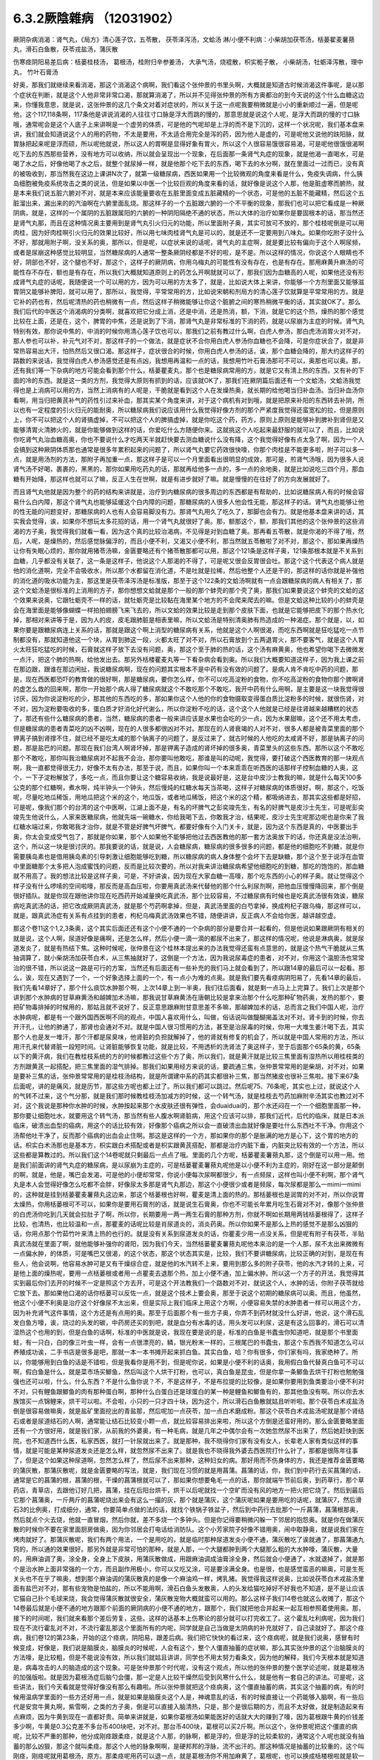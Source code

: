 6.3.2厥陰雜病 （12031902）
============================

厥阴杂病消渴：肾气丸，《局方》清心莲子饮，五苓散， 茯苓泽泻汤，文蛤汤
淋/小便不利病：小柴胡加茯苓汤，栝蒌翟麦薯蓣丸，滑石白鱼散，茯苓戎盐汤，蒲灰散

伤寒痉阴阳易差后病：栝蒌桂枝汤， 葛根汤，桂附归辛参姜汤， 大承气汤，烧裩散，枳实栀子散， 小柴胡汤，牡蛎泽泻散，理中丸， 竹叶石膏汤

好奥，那我们就继续来看消渴，那这个消渴这个病啊，我们看这个张仲景的书里头啊，大概就是知道古时候消渴这件事呢，是以那个症状在判断，就是这个人他非常非常口渴，那就算消渴了，所以并不见得张仲景的所有方奥都治的到今天说的这个什么血糖这边来，你懂我意思，就是说，这张仲景的这几个条文对着对症状的，所以关于这一点呢我要稍微就是小小的重新顺过一遍，但是呢他，这个117,118条啊，117条他是讲说消渴的人往往寸口脉是浮大而跳的慢的，那意思就是说这个人呢，是浮大而跳的慢的寸口脉哦，通常呢会是这个人底子上来讲啊是一个虚劳的体质，可是他的气呢却是上浮的而不是下沉的，这样一个状况呢，我们基本盘来讲，我们就会知道说这个人的用的药物，不太是要用，不太适合用完全是泻的药，因为他人是虚的，可是呢他又说他的趺阳脉，就胃脉把起来呢是浮而硕，所以呢他就说，所以这人的胃啊是显得好象有胃火，所以这个人很容易饿很容易渴，可是呢他很饿很渴啊吃下去的东西那些营养，没有地方可以收纳，所以就会呈现出一个现象，在后面那一条肾气丸症的现象，就是他渴一直喝水，可是喝了水之后，好像他喝了水之后，就整个就尿掉一样，就是他那个吃下去的东西，喝下去的水分啊，就在里面过一过而已，没有真的被吸收到，那当然我在这边上课讲N次了，就第一级糖尿病，西医如果用一个比较微观的角度来看是什么，免疫失调病，什么胰岛细胞被免疫系统攻击之类的说法，但是如果以中医一个比较巨观的角度来看的话，就好像是说这个人那，他是脏虚寒而腑热，就是本来我们说五脏六腑对不对，就是本来应该能量要收在五脏里面变成五脏藏精的一个状态，可是他的五脏不能藏精，然后这个五脏溜出来，漏出来的的汽油啊在六腑里面乱烧。那这样子的一个五脏跟六腑的一个不平衡的现象，那我们也可以把它看成是一种厥阴病，就是，这样的一个属阴的五脏跟属阳的六腑的一种阴阳隔绝不通的状态，所以大体的治疗如果你是要固根本的话，那当然还是肾气丸那，而且在这种情况奥主要用到是肾气丸引火归元的功能，所以里面附子奥，其实可放可不放的，那个桂枝呢倒是可以用肉桂，因为好肉桂啊引火归元的效果比较好，所以用七味肉桂肾气丸是可以的，就是还不一定要用到八味丸。如果你吃附子没什么不好，那就用附子啊，没关系的奥，那所以，但是呢，以症状来说的话呢，肾气丸的主症啊，就是要比较有偏向于这个人啊尿频，或者是尿崩这种感觉比较明显，当然糖尿病的人通常一整条厥阴经都是不好的啦，是不是。所以这样的情况，你说这个人眼睛也不好，阴部也不好，这个腿也不好，那这个，这样子的厥阴病，你用乌梅丸的可能性有没有存在，也是有存在。那用麻黄升麻汤的可能性存不存在，额也是有存在，所以我们大概就知道原则上的药怎么开啊就就可以了，那我们因为血糖高的人呢，如果他还没有形成肾气丸症的话呢，我随便说一个可以用的方，因为可以用的方太多了，就是，比如说大体上来讲，你能够一个方剂里面又能够滋胃阴又能够补脾阳，就可以用了，那所以，我觉得，平常常用的方，比如说宋朝和剂局方的清心莲子饮就算是平常常用的方。就是它补的药也有，然后呢清热的药也稍微有一点，然后这样子稍微能够让你这个脏腑之间的寒热稍微平衡的话，其实就OK了。那么我们后代的中医这个消渴病的分类啊，就喜欢把它分成上消，还是中消，还是热消，额，下消，就是它的这个热，燥热的那个感觉比较在上面，还是在，这个，脾胃的中焦，还是说到了下消，那肾气丸是非常标准的下消的药，就是以尿崩为主症的时候。肾气丸特别有效，那你说中焦的，中消的时候你用清心莲子饮也可以，那我们之前有教过什么啊，白虎人参汤，那白虎汤消胃火对不对，那人参也可以补，补元气对不对，那这样子的一个做法，就是症状不合你用白虎人参汤你血糖也不会降，可是你症状合了，就是非常热容易出大汗，怕热然后又很口渴。那这样子，症状很合的时候，你用白虎人参汤的话，诶，那个血糖会降的，那大约这样子的路数的来说话，我觉得白虎人参汤感觉还是有点凶，我想用再温和一点的话，我想用竹叶石膏汤那可不可以，奥那也可以奥。那，还有我们等一下杂病的地方可能会看到那个什么，栝蒌瞿麦丸，那个也是糖尿病常用的方，就是它又有清上热的东西，又有补的下面的冷的东西。就是这一类的方剂，我觉得大原则有抓到的话，应该就OK了，那我们在厥阴篇后面还有一个文蛤汤，文蛤汤我觉得也是上消病可以用的方，当然上消病有的人呢是，干脆就是看到这个人在发燥热奥，就长期的给他喝当归补血汤。当归补血汤你看啊，用当归把黄芪补气的药性引过来补血，那其实某个角度来讲，对于这个病机有对到哦，就是把原来补阳的东西转去补阴，所以也有一定程度的引火归元的能耐奥，所以糖尿病我们说应该用什么我觉得好像方剂的那个严紧度我觉得还蛮宽松的拉，但是原则上，你不可以把这个人的肾搞虚掉，不可以把这个人的脾搞虚掉，就是你吃这个药，药方，原则上原则是能够补到脾补到肾但是又能够清胃火清肺火的，就是你能够做到这样的话，你爱吃什么方随便你来。这就挑这个人吃起来最舒服的就可以了，而且，比如说你吃肾气丸治血糖高奥，你也不要说什么才吃两天半就赶快要去测血糖说什么没有降，这个我觉得好像有点太急了啊，因为一个人会搞到这种厥阴体质那也通常是很多年累积起来的问题了，所以肾气丸要它药效很快嚎，你那个肉桂是不能更多啦，附子可以多一点，就是用汤剂的方法，那附子再加重一点，那这样子是可以一个月里面看出很明显的成效，那可是，煎肾气汤哦，因为很多人说肾气汤不好喝，裹裹的，黑黑的，那你如果用吃药丸的话，那就再给他多一点的，多一点的余地奥，就是比如说吃三四个月，那血糖有开始降，那这样也就可以了嘛，反正人生在世啊，就是有进步就好了嘛。就是慢慢的在往好了的方向发展就好了。

而且肾气丸他就是因为整个的药的结构来讲就是，治疗到内糖尿病的很多周边的东西都是有帮助的，比如说糖尿病人有的时候会容易什么白内障，那这个肾气丸也能够延缓这个白内障的问题，那糖尿病的人很多人他会性无能，那这样子的话。肾气丸也能够让他的性无能的问题变好，那糖尿病的人也有人会容易脚没有力。那肾气丸用久了吃久了，那脚也会有力。就是他基本盘来讲的话，其实我会觉得，诶，如果你不想玩太多花招的话，用一个肾气丸就很好了奥。那，额那这个，额，那我们其他的这个张仲景的这些消渴的方子奥，我觉得我们就看一看，因为这个真的比较治渴病，不见得是对到血糖了奥。那再看五苓散，就是你渴的不得了哦，然后，人呢，是燥热的，然后感觉脉偏浮的，而且小便不利，又渴又小便不利，那当然就五苓散啦了对不对，那这个，那如果再燥热让你有失眠心烦的，那你就用猪苓汤嘛，金匮要略还有个猪苓散那都可以用，那这个121条是这样子奥，121条那根本就是不关系到血糖，几乎都没有关联了，这一条是这样子，他说这个人那渴的不得了，可是呢又很会反胃很会吐。那这个这个代表这个病人就是他的消化道啊，完全不会吸收水，所以那个水都留在消化道，不是吐就是拉稀，然后他整个人还是干的，那这样的话你就是补强他的消化道的吸水功能为主，那这里是茯苓泽泻汤是标准版，那至于这个122条的文蛤汤啊就有一点会跟糖尿病的病人有相关了，那这个文蛤汤是很标准的上消用的方子，那你想想文蛤就是那个一般的那个蚌壳的那个壳了奥，那我们如果要说这个蚌壳的文蛤的这个效果来说奥，它跟牡蛎壳不一样的话，就牡蛎壳是比较黏在海里某个地方的不会爬来爬去的嘛。但是文蛤这种比较的小的蚌壳是会在海里面是能够像蝴蝶一样拍拍翅膀飞来飞去的，所以文蛤的效果比较是走到那个皮肤下面，也就是它能够把皮下的那个热水化掉，那相对来讲等于是，因为人的皮，皮毛跟肺脏是相表里嘛，所以文蛤汤是特别清奥肺有热造成的一种渴症。那个就是，以，如果你要是跟糖尿病连上关系的话，那就是跟这个啊上消型的糖尿病有关系，他就是这个人啊很渴，而吃东西啊就是狂吃猛吃一点节制都没有，那就知道他这一个块，从胃到肺这一段，火都太旺了对不对，所以石膏放到个五两退胃火，那不要客气，就是这个人胃火太旺狂吃猛吃的时候，石膏就这样子放下去没有问题，奥，那这个至于肺的热的话，这个汤有麻黄奥，他也希望你喝下去微微发一点汗，把这个肺的热啊，给他发出去。那另外栝楼瞿麦丸等一下看杂病会看到奥。所以我们大概要知道这样子，因为我上课之前在那边跟，跟谁在那边闲扯，我说糖尿病啊，现在的问题其实根本不是中药有没有效的问题了。是病人肯不肯吃中药的问题，那是，现在西医都恐吓的教育做的很好啊，那是糖尿病，要你怎么样，你不可以吃高淀粉的食物，你不吃高淀粉的食物你那个脾啊肾的虚怎么救的回来啊，那你一开始那个病人得了糖尿病就这个不敢吃那个不敢吃，我开中药有什么用啊，是主要是这一块我觉得很讨厌，因为你说淀粉吃的少，那其他的东西吃的多，那如果你这个人他的你的食物摄取变得蛋白质比淀粉多的时候，就很伤肾，对不对，因为淀粉要吸收的多，蛋白质才好消化好代谢么，所以你淀粉不吃的话，这个这个人他就是已经是往肾越来越糟糕的状态了，那还有些什么糖尿病的患者，当然，糖尿病的患者一般来讲应该是水果也会吃的少一点，因为水果甜嘛，这个还不用太考虑，但是糖尿病的患者青菜吃的凶不凶啊，现在的人很多都很凶对不对。那现在的人肾衰竭的人对不对，很多人都是被青菜里面的那个钾离子搞到肾撑不住，就已经不是吃太咸的那个钠离子的问题了，是反过来了，就古时候的人他吃的太咸肾不好，那是钠离子的问题，那是盐巴的问题。那现在我们台湾人啊肾坏掉，那是钾离子造成的肾坏掉的很多奥，青菜里头的这些东西。那所以这个不敢吃那个不敢吃，那你叫我治糖尿病对不起我不会治，那你要叫他敢吃，那谁是叫的动呢，我觉得，要打破这个西医教育的那一块观点啊，我一直都觉得很无力，好像不太有办法，那至于说，而且，如果你叫一个本来乖乖在听西医的话那样子控制血糖的人奥，这个，一下子淀粉解放了，多吃一点，而且你要让这个糖容易收纳，我是说最好是，这是台中皮沙士教我的嘛，就是什么每天100多公克的那个红糖啊，煮水啊，炖半钟头一个钟头，然后慢炖的红糖水每天当茶喝，这样子对糖尿病的体质很好。啊，那这个，吃饭呢，尽量吃地瓜稀饭，用地瓜把这个米的这个，地瓜饭，或者地瓜稀饭，把这个米的这个精，都吸纳进去，那其实这些都是好招，可是呢，像我们那个的台湾的这个中医啊，江湖上面不是，有名的坏脾气之彭奕竣先生，有名的好脾气是皮沙士先生，可是呢彭奕竣先生他说什么，人家来医糖尿病，他就先端一碗糖水，你给我喝下去，你敢我才治，结果呢，皮沙士先生呢那边呢也是你来了我红糖水端过来，你敢喝我才治你，就是不管是好脾气坏脾气，都要好像有个入门关卡，就是，因为这个东西是真的，中医要出手奥，你太会变成受气包了，那就是你如果，那个人如果他不能够把他过去西医教他的那一套方法奥放下的话，你还真是没法治咧，这个，所以这一块是很讨厌的。那我要说的话，就是说，人会糖尿病，糖尿病的很多很多的问题，都是他的细胞吃不到糖，就是你需要胰岛素也是借用胰岛素的引导刺激让细胞能够吃到糖，所以糖尿病的病人身体整个会坏下去是缺糖，那个这个至于说浮在血管中里面糖那个太多把人泡成蜜饯的问题，反而是比较次要的，所以对我来讲治糖尿病希望他细胞吃的到糖，那吃的饱饱的，那血糖就不用高了。我的想法比较是这样子奥，可是，不好讲诶，因为现在大家血糖一高嚎，那个吃东西的小心的样子奥。就让觉得这个样子没有什么啰嗦的空间啦嚎，那反而是高血压啦，你要用真武汤来代替他的那个什么利尿剂啊，把他血压慢慢降回来，那个倒是很好插队。就是你现在跟他讲你现在吃西药开始减量换吃真武汤，那个比较容易，不过糖尿病有时候也是吃真武汤很有效诶，糖尿病吃真武汤的话，把它改成厥阴真武汤，就是那个芍药啊拿掉，但是，真武汤里面的白芍拿掉，换成枸杞子跟乌梅，那这样可以，就是，跟真武汤症有关系有点挂到的患者，枸杞乌梅真武汤效果也不错，随便讲讲，反正病人不会给你医，越讲越空虚。

那这个卷11这个1,2,3条奥，这个其实后面还还有这个小便不通的一个杂病的部分是要合并一起看的，但是他说如果跟厥阴有相关的就是说，这个人啊，尿道好像是痛啊，还是怎么样，然后小便一滴一滴的都尿不出来了，那这样的情况呢，他说是淋病奥，就是尿道发炎了，就是有热结下焦。这种时候呢，张仲景在这个桂林本提出来的办法我觉得还蛮有点意思的，就是这个热气干脆就从三焦抽调算了，就小柴胡汤加茯苓白术，从三焦抽就好了，这倒是一个方法，因为我说尿毒症的患者，对不对，你用这个温胆汤也常常治的很不错，所以说这一路是可行的方案，当然还有后面还有一些补充的我们马上就会看到了，所以跟14章的最后可以一起看。那么，诶，现在又遇到了一个，一个好象选择上面的一个，有一点小为难的点奥。就是我们要先看痉病阴阳易了，先看14章的最后，我们先看14章好了，那个什么痰饮水肿那个啊，上次14章上到一半奥，我们往后面看，就是剩一点马上上完算了。我们上次是那个讲到那个水肿病的甘草麻黄汤和越婢加术汤嘛，那我说甘草麻黄汤在唐朝比较是拿来治那个什么吃那种矿物药奥，发热的那个，要把矿物毒排掉的时候用的，那姑且就不说好了，反正意思跟麻附甘意思差不多嘛，那越婢加术的话，总而言之我们中国人呢，治疗水肿病呢，都是有一个跟外国西医啊不同的观点，中国人喜欢用什么，叫做，俗话说叫做醍醐揭盖法对不对。肾卡到的时候，你去开汗孔，让他的肺通了，那肾也会通对不对。就是中国人很习惯用的方法，甚至是治尿毒的时候，你用一大堆生姜汁喝下去，其实那个人也是发一堆汗，那个汗都是尿臭味，他肾脏的负担就解掉了，他的肾就有修复的机会了，所以就是中国人常用的方法，所以用汗孔来代替肾脏一段短时间。让肾脏能够恢复功能，就是比较，不用透析的洗肾法了奥这样子，至于后面那个65条的黄，65条以下的黄汗病，我们在教桂枝系统的方的时候都教过这些个方了奥，所以我们，就是黄汗就是比较三焦里面有湿热所以用桂枝类的方剂跟黄芪一起搭配，把三焦里面的湿气排掉。那我们如果用经方来说的话，要疏通三焦，张仲景常常用的是柴胡，对不对，如果是要补三焦的话，张仲景常常用的是桂枝汤结构，就是所谓建中系的药其实都很补三焦，那当然猪皮也很补三焦啦。接下来67条后面呢，讲的是痛风，就是历节，那这些方呢也都上过了。所以我们都可以跳过。然后呢75、76条呢，其实也上过，就说这个人的气转不过来，这个气分那，就是我们那时候教桂枝汤加减方的时候，这一个转气汤，就是桂枝去芍药加麻附辛汤其实也教过对不对，这个我说是那种你水肿的时候，水肿按起来那个水皮肤还很有弹性，会duaiduai的，那个水还闷在一个一个细胞里面那一种，那你要让细胞吐水，就要用这个转气汤，那当然有些人腹水啊肾脏病，用这个应该可以排，那我们近代，后代的临床，就是日本派临床，破溃出血型的癌病，用这个的话比较有效，好像那个癌病之所以会一直破溃出血就好像是要吐什么东西吐不干净。你用这个汤帮他吐干净了，反而那个癌病的出血会止住啊。那这是这样的一个方，那如果你的那个是胀满的地方是心下，这个胃的地方的话。枳实白术汤那也是基本方，枳实跟白术搭配或者是枳实跟黄芪搭配，那都是治疗内脏下垂，内脏突比较有效的一个方法，所以这些都是算教过的。所以我们这个14卷呢就只剩最后一点点了哦。里面的几个方呢，栝蒌瞿麦薯蓣丸那，这个倒是可以用一用。他是我们前面讲的肾气丸症的糖尿病，是以尿崩为主症的，可是栝蒌瞿麦薯蓣丸呢他是以小便不利为主症的，刚好在这一部分是颠倒的啊，就是，他是，嘴巴会发渴，可是他的小便却常常，你说小便每次尿啊都很少，有一点频尿，这样也叫小便不利啊，那个肾气丸是本人会觉得好像怎么吃都不会胖，好像尿太多那是肾气丸那边，那这个小便很少或者是频尿，每次尿都是那么一mimi一mimi的，这种就是挂到栝蒌瞿麦薯蓣丸这边来，那这个栝蒌根也好啊，瞿麦是清上面的热的。那栝蒌根也是润胃的对不对，所以你说胃太燥热，你用栝蒌根可不可以，如果你是要用石膏剂的话，就是说生石膏奥，你也不可能长年累月吃生石膏对不对，像那个张仲景的白虎汤你吃到几天就会拉肚子了啊，所以你，长期要用一两一两生石膏的那种方剂，你就不啊如长期用两钱栝蒌根得了，这样子比较，也清热，也比较温和一点，那瞿麦的话呢比较是肖尿道炎的，消炎药奥。所以你如果不是那么上热的感觉不是那么凶狠的话，你用点那个竹茹竹叶来清上热的也行的。就是没有关系到尿道发炎的话，你瞿麦少用一点没关系，但是呢有附子有茯苓，半贴真武汤就在里面了啊，就他能够补强你的肾阳，因为我们今天，当然栝蒌瞿麦薯蓣丸呢他本来治的是一个人那，尿不太出来微微有一点偏水肿，的体质，可是嘴巴又很渴，的这个状态，那这个状态其实是，比较，我们不要讲糖尿病，比较正确的对到，是现在有些人，他会说啊，他容易水肿可是又有干燥综合症，就是他的水汽转不上来，要用到那么多的附子茯苓，他的水汽才转的上来，可是他上面的燥热呢，要用一点栝蒌根或者用一点瞿麦去退那个热，加上小便不通，加上偏水肿。所以这一个方子的开法，我觉得其实到最后你们去开的时候不一定是照这个方去开，可是这个开法教我们一个路数对不对，就说这个人，水肿的话，你附子茯苓就给它放下去。那如果他口渴的话你栝蒌可以反佐一点，就是这个技术上要会奥，那至于说这个初期的糖尿病可以奥。而且，他虽然，他这个小便不利奥是治疗这个好像尿不太出来，但是实际上我们临床上用这个方啊，小便容易失禁的水肿患者一样可以用这个方，因为补充肾气这件事情，这个方还是有点用的奥。那至于后面那个有一些方子奥，你弄不到药材就没什么好讲，他说，这个滑石乱发白鱼方嚎，诶，烧过的头发的碳，中药房还买的到吧，就是血分有水毒的话，用头发可以利尿，这是有这么回事的，滑石可以清湿热这个也用的到，但是白鱼的话啊，标准的中医就是说，我现在要是说的是，标准的白鱼是书蠹虫你知道吧，就是那个书里面蛀，有一只白，白的像三叶虫一样，会有一点很漂亮的，鳞，银光粉末一样的，三根尾巴的书蠹虫，那这个东西我不知道怎么可以养殖成功诶，二手书店是很多是吧，那就一本一本书摊开起来抓白鱼。其实白鱼，哈？你有很多，你们家有吗，我家绝种了。所以，你能够用到白鱼的话是不错啦，但是我看你是用不到，但是呢你说，如果是小便不利的话奥，我用假白鱼代替真白鱼可不可以啊，假白鱼是什么，就是菜市场买鲫鱼，然后叫这个人烘干打粉，也可以，真白鱼是昆虫，但是你拿一条鲫鱼去烘干打粉也勉勉强强也还可以啦，什么，什么东西？不是什么鱼你说？不，不是这样子，不是布拉提的比较像，是如果你要用到鱼类要治小便不利对不对，只有鲤鱼跟鲫鱼的肉有那种蛋白啊，那种什么白蛋白还是球蛋白的某一种是鲤鱼和鲫鱼有的，那其他鱼没有啊。所以你去水族馆买一点锦鲤来，烘干可以啦。不会啦，小只的一只才四十块，因为这个，所以滑石白鱼散就姑且听听啦。那个茯苓白术戎盐汤倒是很容易做嘛奥，就是盐矿里面挖出的青盐那，然后呢加一点茯苓，加一点白术磨成粉。那这个茯苓白术戎盐汤呢就是那个肾结石或者是尿道结石的人啊，通常能让结石比较变小颗一点，就比较容易排出来啦，所以这个方倒是还蛮好用的。那么金匮要略里面还有一个方很好用，就是我们家，从前我的外婆奥，有一种毛病，就是几年之中偶尔会有一次她忽然尿不出来了，然后她赶快到医院，也不知道西什么医，私家西医，就打一针尿就出来了。就是那种，我不晓得你们家有没有女人，长辈老人家有类似这样的事情，就是可能是某种尿道发炎还是怎么样，就忽然尿不出来了。就是我也不晓得我外婆去西医院打什么针了，那都是很陈年往事了，但是这个如果这种尿道啊，忽然怎么样了，然后尿不出来那种，这种妇女的病。那好用而不伤身体的方，我还是推荐金匮要略的蒲灰散，那蒲灰散呢，就是金匮要略的写法，就是，我们现在习惯的就是用菖蒲。菖蒲的话，你，我们到中药行去买菖蒲的话，通常是它的菖蒲的根，菖蒲的根，干燥的菖蒲根就可以了，那如果你想要龟毛一点的话，那你就端午节前后奥，到药草行，那个草药店，青草店，去跟他订好几把，菖蒲，挂在后阳台烘干，烘干以后呢就找一个空旷而没有风的地方一把火把它烧了。然后到最后它那个菖蒲奥，一斤两斤的菖蒲呢烧出来会有这么一撮的灰，那个就是蒲灰，这个蒲灰呢如果是要用吃的话呢，就蒲灰7，然后滑石3的比例奥，打成细分，通常，你要简单点做的法的话，就找个铁锅子铁盆子，然后到中药行去批那个一斤菖蒲，菖蒲根那奥，然后就点个火去烧，他就一直冒烟，然后你就，差不多烧一个多钟头。但是你记得要稍微闪躲一下邻居的抱怨奥。就是你在做蒲灰散的时候你不要在家里面厨房做奥，因为你邻居会打电话给消防队。这个小芳家院子好像不错用奥，闹中取静奥，就是说我们家在烤肉就好了。那蒲灰散呢，我们有两个用法，一个是用吃的，就是临时那种尿道发炎小便不通，蒲灰散吃了诶就通了，那菖蒲通九窍的，所以通的效果很好。那另外就是非常可怕的那种，就是人那，一个大腿都肿到两个大腿那么粗的大水肿嚎，蒲灰散，大量的，用麻油调了奥，涂全身，全身上下皮肤，用蒲灰散做成，用跟麻油调成油膏涂全身，然后就会小便通了，水就退掉了，就是那个是治水肿上面非常强的一个方，而且副作用极小，你可以又吃又涂，可是要涂满全身。也是很，也是感觉蛮恶的嘛奥，可是生死关头也不在乎了嘛奥，想到那个麻油调的蒲灰散真的是像一个麻油鸡一样，烤乳猪。我觉得我这样说奥，比如说茯苓白术戎盐汤里面有盐巴对不对，那有些宠物是怕盐的，所以不能用啊，滑石白鱼头发散奥，人的头发给猫吃掉好不好我也不知道，是不是让应该它猫自己扑个毛球来烧，我会觉得蒲灰散就很安全，蒲灰散宠物大概就蛮可以用的。那么这样子我们14卷也就这么收摊了，那这个14卷最后就是小便不通的地方跟那个前面的厥阴病的小便不通的地方，跟那个，我们就把他合并起来一起互相参照着使用奥。那，接下的时间呢，我们就来看那个差后劳复，这些。这样的话基本上伤寒论的部分就可以打完收工了。这个霍乱吐利病呢，因为我们现在不流行霍乱对不对，不流行霍乱那这个里面所有的内呢，同学就是自己当做是太阴病的补充就好了，自己读就好了。那这个痉病，我们卷12的第23条，开始的这个痉病，阴阳易，跟差后病。我们把它快快的看过来，这个痉病呢，就是我们说奥，感冒有时候变成，好像是，我们说是脑膜炎，脑膜炎的时候呢，人会有这个，整个人僵直抽蓄的症状嘛，那么其实张仲景的这个治脑膜炎的方法嚎，是比较粗，但是不能说没有效，所以我们就姑且讲讲，同学也不用太努力看条文，因为他的解释，我们今天根本就是知道是，病毒攻击的人的脑造成的这个现象。可是张仲景那个时代呢，没有这个观点，所以他的张仲景的整个医学论述呢，就是葛根汤的加强版啦。就是因为葛根汤症后脑勺会僵，那一定是人比较干燥然后受到风寒什么什么，就是他有一套自己的讲法。可是呢，这些讲法，我们今天看就是觉得好像没有那么有趣啦。所以张仲景就把这个痉病奥，这个僵直抽蓄的病，其实这个抽蓄的病，有的时候用温病学里面的一些方还好用一点，就是如果是脑膜炎这个人是，神魂意乱的话，有的时候直接让一个药能够入脑啊，有一些后代是安宫牛黄丸啊，紫雪啊，之类的方子奥，倒是可以直接入脑清热，只是，那个是很后期的方，而且不太好做，就是制造起来有点麻烦，因为牛黄到现在一直都好贵。简单来讲就是，如果你葛根汤如果能医好的话就大大的赚到了嚎，因为葛根跟牛黄的价钱差多少啊，牛黄是0.3公克差不多台币400块吧，对不对。那台币400块，葛根可以买2斤啊。所以这个，张仲景呢把这个僵直的病呢，比较不严重的那种，他分成刚痉跟柔痉，就是这个人那，的脉啊，都是浮的，但是浮的比较柔软的，通常这个人呢也就没有抽蓄的那么凶狠，那这个就叫柔痉。那这个人他的脉象啊啊，是硬邦邦的浮脉，流不出汗的。那这种情况是抽蓄的比较重的，这个叫刚痉，刚痉呢就用葛根汤，原方。那柔痉呢用药可以退一点，就是葛根汤你不用加麻黄了，葛根呢，也可以换成栝楼根啦就是软一点的就用软一点的药。这样听起来逻辑上很单纯嘛对不对，所以就一个是栝楼桂枝汤，一个是葛根汤。如果呢这个人根本已经抽蓄到，在内边咬牙切齿，他说齘齿，就是那个牙龈啊就是整个牙关都咬起来了，那个热啊，葛根汤也清不掉了，栝楼桂枝汤也清不掉了，那张仲景就用什么，大承气汤，就这样。所以张仲景用治这个病用的药是很粗的，不像后代方用什么牛黄之类入脑清热的这种药，不是，就是大承气汤就搞掉了，那个热邪整个抽调，那让这个人不要干掉，不要烧的那样子抽起来。至于中间有一个，桂林本独有方是，那个什么，厥阴痉，他说如果是这个人那抽蓄的时候是手脚发冷啊，然后呢，好像打摆子一样，烧一烧又不烧，然后整个脸发青啊，脉沉弦，他说这个东西的话呢就不是标准的那个热性的那一路的痉病，而是厥阴风寒。那这个厥阴风邪的话呢，就要用这个桂枝，桂枝当归汤的这个结构呢，把一些驱寒的药引进厥阴，把厥阴里面风寒删掉，这个人才能够奥，这个人才能够不再抽蓄。那这种，这种厥阴风寒的话，这样的一个方，当然我们近代是还没有什么临床报告出来嘛，因为桂林本后出土的。可是你想想看这个方结构来讲的话啊，你大概看这个调调啊，厥阴，如果你只抓厥阴风寒这几个字的话，你好多地方可以用奥对不对，月经痛可以试试看嘛，脚抽筋也可以试试看啊，就是反正有点发绿，脉沉弦就可以开嘛，这个倒是蛮好用的，所以痉病大概就是讲到这样。因为我就是想，也不用太用力嘛，如果你现在脑膜炎，整个人抽蓄了，大概已经送医急救了嘛。

那脑膜炎昏睡的话，那个什么朱木通是用真武汤啊，如果是属于昏迷型的，不是抽蓄型的，那真武汤比较，比较对到，就是把水毒抽掉，那个病人吃了真武汤会吐水，吐了水，真武汤的暝眩反应是吐水，来不及尿，那吐了水之后，人就好转。这样子。那38条呢，是烧内裤散奥，就是夫妻啊，伴侣之间，其中一方感冒啊，没有好透，然后就发生了肉体关系啊，另外一方呢，就直接的从性器官那里啊，把那个感冒的病气吸进来了。那这样子的话，怎么办呢，我们中国人吃水饺有一句话，原汤化原食啊，就是，就是如果是，这个先生啊传染给太太的啊。那你呢就要把先生的内裤烧成灰吞下去，那这个先生身上的邪气呢这个在内裤灰经过你的身体的时候就会认祖归宗啊就回去了，就从大便出去了，就这样子，那至于主症呢抓的，抓的，这个写的，如果这个人是因为阴阳易，就是说性交染的感冒呢，人会发重，会发喘，通常呢，因为是性交来的么，小腹会特别的不舒服。小腹会比较闷那，抽啊。热上冲胸，头重不欲举，眼中生花，膝胫拘急者，那个你就看我跟你讲，阴阳易的人就是这个样子。就是头啊歪一边，就是他觉得一股热气冲上来，那个病气直接从这里，人在性交的时候应该直接从厥阴内边冲上来，你知道。所以他这样的，那个人就会头歪歪的，然后头昏昏，眼花花的。然后你看这个样子，你就知道，诶，第一件事要问，你的另一半的内裤不是纶的吧，纶的你烧了不能吃啊对不对，所以啊，你说是不小心有这种阴阳易中标的经验人啊，那你的另外一半内裤还是，你把它，强调，就是说除了松紧带的部分之外都要纯棉或者纯丝的奥。就是不要靠那种很情趣很奇怪的成分的内裤，不能烧就麻烦了。那这个方子大陆啊，这个共产党统治之后啊，那个，学校里面有一段时间都不敢教的啊，这个太迷信了啊，张仲景有一些很迷信的方，像蜘蛛散就很迷信了嘛，对不对。烧内裤散就更迷信了啊，就是说，封建时代的迷信方，所以学校不教。中医教材不太敢教。可是呢，中医师啊，在临床的时候发现，这个烧内裤散，有用。真的是可以用，效果就亦如张仲景所说，有效，所以呢就，大家就，知道一下啊。那如果你是，不知道信还是不信，你是有另外一半的人呢，那你就，有的时候，不小心这样子传染到了，就要用烧内裤散奥。我跟你讲，你要用麻黄桂枝汤之类的奥，不是不行，但是，你医起来奥，很台湾话说搞刚，因为这样子得到的感冒是先入厥阴经，你要从厥阴逼到少阴，少阴逼到太阴，再转少阳，或者再从哪里出去。就是说中间转车很多，你气到说，我就搭飞机算了。烧内裤。就是这样子，就是转车转到你，就觉得干脆叫计程车好了，我们不要搭这种捷运了。就是这样一种感觉。哦，你说艾滋病，性交啊传染到病毒对不对，听起来HIV也是这种，也是，对奥，同性的话是肛交诶，那个不是入厥阴吧，哦对嚎，好像路数不一样，因为古时候如果是肛交传的感冒的话，好像是用重大黄剂，是从大肠内边排出来，不是烧内裤散这一路。那至于艾滋病那根本是另外的治法。并不是说什么性交传染的病毒，就一定是用烧内裤散，我们没有听说烧内裤散可以把艾滋病治好的，没这样子奥。哦，因为他已经是在痉病的范围了，所以他比较是，他的整个病况是什么发高烧到抽蓄的，所以他通常是脑炎那一遍，不会是癫痫内一边。癫痫内边的话是不用发烧，忽然吐白沫抽蓄。那是另外一挂这样子。不是抄过黑板了么。就是你要，我说癫痫你慢慢医的话，上次黑板不是抄过定痫丸的方子吗？就马前子啊，蜈蚣啊，蝎子啊，那些东西啊，还有蚯蚓啊，半夏啊，土茯苓啊之类，如果你要用经方的话，有的时候柴龙牡有效，有的时候是那个，五苓散有效。那保养方的话，有的时候，薯蓣丸可以用奥。但是我就觉得癫痫，就是有一点马前子，有点什么蚯蚓，比较有效，蜈蚣之类的东西。然后呢，还有什么问题吧？39条又是教过的，我们在教栀子汤系的时候，这个枳实栀子豆豉汤教过了，这个枳实栀子豆豉汤是劳复，就是你病好了之后呢，马上急着又上班加班累到了。然后那个感冒又回来了。我个人是觉得，这个枳实，栀子，跟豆豉的结构嚎，驱赶这个感冒的邪气，他的结构上比较是会帮助那个肝脏啊，把这个脏东西排出来啦。就是你，人啊，刚病好啊，就是肝的排毒能力还有点弱啦。所以你用这个枳实栀子散呢，可以把这个肝热跟肝里面的毒稍微清一清。所以我说，这样的一个方哈，你如果要做最廉价的养肝丸啊，这个方就不错用的，不用玩更高档的，就是，当然你要是清农药的毒的话，你的养肝丸里面还是有点，什么绿豆黄之类的东西啊，对于那个菜里面的农药比较有用。那个基本上，劳累到有点要生病的感觉的时候，这个方子就很好了，至于说小柴胡汤的这个感冒好了之后又开始发烧，那这个可能是他的这个下视丘的开关还没修好嚎，所以就是你以为感冒好了，然后他又烧起来了，那这样的话，小柴胡汤通常是比较好的选择啦。这个也是教过的条文。那至于这个卷12的41条啊，就有点讨厌啦，就是这个牡蛎泽泻散不好用。就是吃过的人啊，都在抱怨，说是，这个，不舒服，所以这个方我，我也不知道，怎么样教比较好，他简单说，他大病差后，从腰以下有水气者，牡蛎泽泻散主之。就是你一个重病或者重感冒，好了之后你发现你的腿比以前容易水肿，那有这样的人吗？有吗？偶尔还是有哦。那这样子的话呢，就是，要往那个腿啊，抽水的话，牡蛎壳啊，泽泻啊，栝蒌根啊，蜀漆，我跟你讲蜀漆奥，那一点点就会让人很恶心的，这个，那葶苈子还好。然后商陆根呢又是有那么一些，你吃起来就会觉得它抽水抽的你有点不是很舒服，那海藻呢是不好吃，到是吃起来没有什么怪怪的感觉。所以这个药爱用不用就是随你便了，因为评价不好。就是说是吃了不太舒服，就是有些人这样子讲，就是药效是有了。可是，我在想说你如果真的是要开的话，是不是要把那个蜀漆去掉比较好，因为你吃个几公克，3、5公克，那个量的蜀漆有的人就已经要反胃了，要吐了。那盈盈好像吃过吧，那盈盈吃过那时候无聊吃减肥吗对不对。不是真的在完全对症的吃，那你吃起来什么的感觉。（非常碍胃）非常碍胃，（很不舒服，而且超级难吃）对超级难吃是一点，里面你有放蜀漆对不对。（我好象改常山了）改常山，蜀漆是同一个植物，（而且常还有炒过）对，奥（再打粉，比较不会恶的方法都做了），那还是恶，对不对。（恶）很恶。（我还用胶囊装起来吃，还是恶）还是恶，所以这个方到底是发明来干什么的，我想我们只能够，就是非常逃避来说，有病则病受之，就是没有病人受之，就比较难过了。然后呢，42条呢也是一个蛮要紧的治疗原则，就是，他说你啊有的时候病好了之后，那个喜唾久不了了，就是病好了之后，你的那个痰啊，一直没有办法断，有没有遇到这个状况，有的人感冒好了之后鼻涕还拖三个礼拜，对不对。像鼻涕啊，不见得是从气管上来的啊对不对，鼻涕很多时候是从脑滴下来的，就是直接这边就留出来了，比较清的鼻涕常常是直接从脑部滴下来的，比较黄的鼻涕常常是脑子里面的热啊，传到鼻窦，然后从鼻窦产生出来的。所以遇到这样的情况，如果你是病好了之后，还有点痰吐不干净的话，那你要想是不是你的身体哦，是脾虚，脾阳不够，所以身上的一些水啊，你管不住他，在那边乱弄一通。那你要管住这个水啊，大病之后那个鼻涕，吐痰不能收功的情况，不是用理中汤呢，就是用真武汤了，那当然张仲景内边写理中丸，就是做成丸剂来吞。那吞到这个，因为理中丸呢，理中汤喝下去直接这个地方热（中脘），那理中丸如果你吃药丸的话，会有希望吃到小腹发暖，那你如果能吃到小腹发暖，其实人的那个吃药的感觉，比胃发暖要舒服哦。所以理中丸有他的优势，就是作用更下去一点，会暖到比较偏下焦一点，所以你想省事你吃真武也可以，但是上次，好像盈盈说什么，赵家文，怎么样吃真武汤收那个鼻涕还是吐痰怎么样？。就是鼻涕很多，鼻子有点塞，痰很多，赵家文吃的是真武汤，就是要让你身体管住那些水，就是有的时候，病的一轮之后，你的身体就忙不过来了，那个水变成野孩子了。所以要用那样的方法去收拾他。所以呢，如果我们是一感冒的时候就留清鼻涕，那是麻附辛对不对，那是受寒，赶快把那个寒气逼出来为主。如果是这个感冒的后期，这个清鼻涕啊，或者是那种果冻状的鼻涕啊，痰啊，还收不干净的话，那你就要从水毒的角度去想它。那至于中间鼻塞到要死的话，那不要忘记咳嗽篇还有一个葶苈大枣泻肺汤对不对，那个是塞到都不能呼吸的一样的，就要用葶苈子给塞住的水抽调。另外啊，就是黄鼻涕这一路啊，我们，如果你要是只要是治标的话，像这个市面上好像有那个什么，有一汤叫做鼻良汤，就是对鼻子很良好的汤，那个成方。那鼻良汤是不是有一点像是什么葛根汤结构加一点苍耳子那一类的，还是辛夷之类的药，我没有在记那个方，就是大概那一路的，也就说鼻窦的东西那个脓啊要挤出来，我们基本盘是葛根汤加桔梗石膏吧。

可是呢，只是挤出鼻窦的脓啊，是不是把这个病治到本，那又很难说。因为这个鼻渊这个病啊，我们黄帝内经有一句有一句话啊，胆移热于脑则辛頞鼻渊，就是说如果你的胆经有热啊，那个胆经的热会直接往脑里面去，那那个胆经的热啊传到脑了之后啊，那个脑里面就会让你这个地方都流出类似黄鼻涕的之类的东西，所以是不是要用一些清胆热的法比较好，那盈盈啊，上次你妈妈那个鼻涕我们是开什么方啊，我都已经忘掉了，有加鱼脑石的，是用温胆，还是小柴啊，有用温胆又用小柴（鱼脑石是加温胆，小柴胡是加葛根），就是说你要用一个能够把少阳的热邪清掉的方子，然后呢再挂一点稍微帮忙的药，像鱼脑石就是那个黄鱼之类的鱼，黄鱼之类的鱼中国人都统称为石首鱼嘛，因为他的那个鱼的脑子里面有颗石头，我不晓得台湾贵不贵，大陆很便宜。还好啊，便宜药。那把鱼脑石啊，磨成粉，加到一些能够清胆热的方，温胆也好，小柴加一点石膏也好，有的时候要断根要从这一路去治，当然你最好稍微搭一下手，看他的这个，肝胆脉有没偏弦偏滑，是不是果真是胆经有热，如果真的是胆经有热的话呢，还是要这样治。多讲这件事情呢，好像是，今年的这个五运六气，今年的年气好像说，是木气比较，不是下半年，那是六气，我是说五运，就是说好像有关系，那所以同学拿那个表格稍微算一下，说不定今年大家会比较有肝火，比较有胆火。那这些招数呢，就多多少少呢，晓得一下，至于说治疗这个流鼻涕哦的药物嘛，我们今天一般的中医呢很常常用那个什么，辛夷或者是苍耳子之类的东西，我不认为辛夷跟苍耳子是错，可是，我个人没有那么爱用了，就是说辛夷这个东西奥，它是从脑子里面把那个邪气推出来，他的假象就是你的脑子里面有邪气，所以我用辛夷给你的邪气推出来之后，那你的鼻涕就会停。可是辛夷有的时候，邪气没有逼的很干净，那个人的脑子就已经被推到有点虚了。那就是，我对辛夷的感觉，不坏，但是也没有很好。然后呢如果是湿气的话，你与其用辛夷去推脑子里的湿气奥，还不如直接理中汤里面白术换苍术，用那个苍术整个湿气这样子清比较快，比较顺。就是不一定要用辛夷，那苍耳子是，我是觉得有一点，把这个药的药性借过来治鼻子奥，有点借过头了。怎么讲呢，因为苍耳子，它直接的药性是走皮肤的。也就是说，苍耳子好用的时候奥，是用来治那个什么，汗斑，就是比如说你那个什么皮肤白一大块那种汗斑那，陈士铎的方子是什么，苍耳子和黄芪一起做成药丸，吞。就是他走皮肤的力道有那么强。甚至古时候苍耳子有一些地方是用来治麻风的。所以我会觉得，苍耳子奥用来发鼻子的话，有点太凶。就是你要发到鼻子能够调好的时候，那个苍耳子已经在别的地方发的过头了，是这样的感觉，所以我反而没有那么常用，这个一般中医的常用方。我比较喜欢去思考的是，诶，你的这个鼻涕啊，鼻子过敏，如果是过敏的话，我看你是不是有没有虚劳，自律神经的问题。然后如果你是有风寒之类的问题的时候，我会想说，我会想能不能苍术理中汤，或者来真武汤，是不是能够从水毒去治。那如果是，有黄脓鼻涕，鼻窦炎什么的，那我们再想想看，除了局部来讲的话，葛根汤跟排脓汤一起用之外呢，有没有什么胆热的问题。好，我就是，我大概会从这几路来看奥，那这个43条呢，是讲白虎汤的时候讲过的，竹叶石膏汤，这个病人如果是胃啊有虚热的时候，那竹叶石膏汤还算好用啦，那胃又虚又热的时候，应该说脾虚胃热的话人就会一直犯恶心，就是人很虚，犯恶心。那这个半夏也有，石膏也有，结构上是很好的，那你说有的人他那个，怎么讲，吃补药就上火的话，那竹叶石膏汤有的时候是可以用的。那再不然的话我说，竹叶石膏汤症啊，跟我之前讲啊，就是跟那个化疗之后的那个症候群很像，那个时候可以用一用。第44条呢，就是讲一个一般的原则性东西奥，就是病刚好不要吃太多，就是吃清淡一点，病刚好的时候你就，拜托你就吃点稀饭对不对，两口面条，这样就好了。就是你千万不要什么病一好，就大鱼大肉，然后把你的力气全部都拿来消化轴，那你免疫轴一定就down掉了。所以就是是非常单纯的道理嘛，所以就是我们中医常常会讲说这个大病刚好，然后就吃鸡鸭鱼肉，然后就复发，就是死翘翘这种故事，讲而又讲啊，你要多少都看的到了奥。所以我们这样子奥，伤寒论里面除了一些比较少用的方以外，我们这个伤寒论的部分就算是上完了，那我们下一个礼拜，理论上是最后一堂课嘛。只要教一个什么，淤血、吐血、肠痈这一篇而已了奥，就没有剩下很多东西，你说妇人篇，我在那个班上一直有一个疑惑诶，你们有没有要怀孕啊。就这一班，大家就是，不是已经生过，就是没有赶快要生的。所以这个就是孕妇胎产保养这一块好象完全没有，失去市场的感觉嘞。所以我就觉得，妇人篇里面那一个，怀孕到生小孩内一段，你看现在大家都笑的比较有点尴尬，就是一副没有想生的样子。我教错方向，其实你很想生是这个意思吗？

那个产后的一些方张仲景的方都显的太粗，就是后代啊，一些什么妇人良方，或者傅青主妇人方，那些还比较温柔一点。所以我就觉得妇人病的部分，用张仲景的书当课本奥，有他不太可爱的地方，就那个药吃起来你会觉得有些太难过，有一些会有这样问题，太凶猛，那么，我觉得怀孕来讲的话，像张仲景那个什么，怀孕期间你可以用来护胎的，什么白术散啊，什么散，那几个你都可以小小吃一点用来帮助你护胎。那如果你根本就是流产倾向的，你可能要从附子汤吃起，就是有流产的习惯的那种。那怀孕的如果时候有什么，妊娠什么血毒还是水毒病啊，那不是真武汤就是肾气丸啦，那至于说要生了的那个时候，你们上网去看，有很多很多生过孩子都在推荐那个，开骨散，就是用那个人的头发跟乌龟壳做的那个药，那开骨散用过的人都，我听到过还有遇到过的人都说好好生，就是你吃过了之后，你就那个小孩子好像上个厕所一样就解决了，就有到那么顺，就知道有开骨散可以用就可以了。那稍微这些怀孕保养方呢，说一件事就好，就是一个江湖上很流行的方叫做十三胎宝，又叫保产无忧散。那，这个方子呢，是只有到怀孕最后内两个月可以吃的，你记得就好了，就是保产无忧散你不要提早吃，你不要怀孕四个月就做吃保养了，那就是说你知道怀孕如果是八九十三个月的话，你第八个月可以吃一贴，第九个月可以吃两贴就好了，第十个月可以吃四贴就这样子。就很偏后期才用，就是前期不要用。那另外呢跟开骨散其名的呢，还有一个方子，应该是傅青主陈士铎的书里面都有，他那个开骨是一种东西，就柞木枝，就是柞木的树枝来当做开骨药，那你不想吃乌龟壳，你就用柞木枝，那柞木枝台湾又好像没买，没的买，但是淘宝网又很便宜，你们进一斤，几十个人生孩子都够了。在大陆内边买，大概我觉得生孩子就这样就好了，还有就是生孩子奥，中医啊有一句笑话，就是说那个偷偷生的私生子很少难产。怎么讲呢，就是说偷偷怀的孕，不敢给人家知道的，然后呢憋着憋着，然后羊水破了，一直忍着忍着，偷偷的爬到公厕里把他生出来，那种很少难产。但是你好好躺在床上生的很多难产，简单来讲啊，生孩子好生的姿势就跟蹲厕所一样，就是像憋大便一样，憋到最后，憋不住了，然后放他出来， 就很好生。然后姿势上来讲的话啊，那个什么妇产科连续剧，那种超不人道的，人这样躺着生，那个地心引力都没有帮到忙啊对不对。怎么会那么笨呢，生孩子当然用蹲着生啊，就是像蹲马桶一样的生，不是很好生嘛，买个什么马桶类的，你摇头是不是因为也很难生？其实男生也是很难生啊，对不起。就是说，相对来讲当然是以坐马桶的姿势好生啊，所以你去医院，你不要让他把你什么往病床上放啊，你要说你要给我拿一个那个医院不是有蹲马桶那个，地下洞洞的那个椅子吗？你说我要坐那个生，那个才舒服，大概知道说这样子的话就比较少受虐待了，然后你说平躺，用力，就是疯，说发神经也不要发到这个地步嘛对不对，就是你有地心引力帮忙你可以不太用力啊。就像所以，有这种事情跟妇产科的医生事先讲好，到时候我要坐马桶生小孩，不要用病床，然后尽量憋，就是中国人的，中医的产书，你生孩子，就破水就破水，你就破了水在那个房间里面剁圈圈散步，散步到你憋不住再蹲下来就好了，就是差不多这样子搞法，就是如果没有什么胎位不正那些多余问题的话，你就破了水之后就像忍大便一样散步，然后散步到受不了了，蹲下来就结束了。就是这样子是比较简单的做法，上次那个，胎产类的部分我们就不多教了。下堂课其实如果只教那个，肠痈什么的篇哦，会有一点剩下的时间，你们这些人递的单子哦，有一些单子我都懒的回答，因为这场问同学都已经不在这里了，所以你们不可以就说有什么事情没有了解，赶快再递一张单子。
